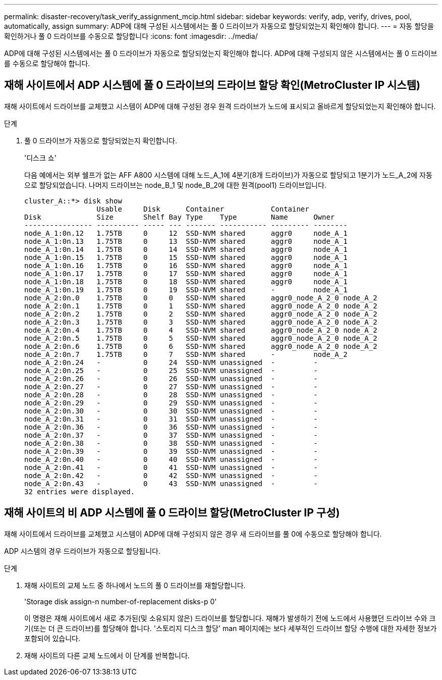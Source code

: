 ---
permalink: disaster-recovery/task_verify_assignment_mcip.html 
sidebar: sidebar 
keywords: verify, adp, verify, drives, pool, automatically, assign 
summary: ADP에 대해 구성된 시스템에서는 풀 0 드라이브가 자동으로 할당되었는지 확인해야 합니다. 
---
= 자동 할당을 확인하거나 풀 0 드라이브를 수동으로 할당합니다
:icons: font
:imagesdir: ../media/


[role="lead"]
ADP에 대해 구성된 시스템에서는 풀 0 드라이브가 자동으로 할당되었는지 확인해야 합니다. ADP에 대해 구성되지 않은 시스템에서는 풀 0 드라이브를 수동으로 할당해야 합니다.



== 재해 사이트에서 ADP 시스템에 풀 0 드라이브의 드라이브 할당 확인(MetroCluster IP 시스템)

재해 사이트에서 드라이브를 교체했고 시스템이 ADP에 대해 구성된 경우 원격 드라이브가 노드에 표시되고 올바르게 할당되었는지 확인해야 합니다.

.단계
. 풀 0 드라이브가 자동으로 할당되었는지 확인합니다.
+
'디스크 쇼'

+
다음 예에서는 외부 쉘프가 없는 AFF A800 시스템에 대해 노드_A_1에 4분기(8개 드라이브)가 자동으로 할당되고 1분기가 노드_A_2에 자동으로 할당되었습니다. 나머지 드라이브는 node_B_1 및 node_B_2에 대한 원격(pool1) 드라이브입니다.

+
[listing]
----
cluster_A::*> disk show
                 Usable     Disk      Container           Container
Disk             Size       Shelf Bay Type    Type        Name      Owner
---------------- ---------- ----- --- ------- ----------- --------- --------
node_A_1:0n.12   1.75TB     0     12  SSD-NVM shared      aggr0     node_A_1
node_A_1:0n.13   1.75TB     0     13  SSD-NVM shared      aggr0     node_A_1
node_A_1:0n.14   1.75TB     0     14  SSD-NVM shared      aggr0     node_A_1
node_A_1:0n.15   1.75TB     0     15  SSD-NVM shared      aggr0     node_A_1
node_A_1:0n.16   1.75TB     0     16  SSD-NVM shared      aggr0     node_A_1
node_A_1:0n.17   1.75TB     0     17  SSD-NVM shared      aggr0     node_A_1
node_A_1:0n.18   1.75TB     0     18  SSD-NVM shared      aggr0     node_A_1
node_A_1:0n.19   1.75TB     0     19  SSD-NVM shared      -         node_A_1
node_A_2:0n.0    1.75TB     0     0   SSD-NVM shared      aggr0_node_A_2_0 node_A_2
node_A_2:0n.1    1.75TB     0     1   SSD-NVM shared      aggr0_node_A_2_0 node_A_2
node_A_2:0n.2    1.75TB     0     2   SSD-NVM shared      aggr0_node_A_2_0 node_A_2
node_A_2:0n.3    1.75TB     0     3   SSD-NVM shared      aggr0_node_A_2_0 node_A_2
node_A_2:0n.4    1.75TB     0     4   SSD-NVM shared      aggr0_node_A_2_0 node_A_2
node_A_2:0n.5    1.75TB     0     5   SSD-NVM shared      aggr0_node_A_2_0 node_A_2
node_A_2:0n.6    1.75TB     0     6   SSD-NVM shared      aggr0_node_A_2_0 node_A_2
node_A_2:0n.7    1.75TB     0     7   SSD-NVM shared      -         node_A_2
node_A_2:0n.24   -          0     24  SSD-NVM unassigned  -         -
node_A_2:0n.25   -          0     25  SSD-NVM unassigned  -         -
node_A_2:0n.26   -          0     26  SSD-NVM unassigned  -         -
node_A_2:0n.27   -          0     27  SSD-NVM unassigned  -         -
node_A_2:0n.28   -          0     28  SSD-NVM unassigned  -         -
node_A_2:0n.29   -          0     29  SSD-NVM unassigned  -         -
node_A_2:0n.30   -          0     30  SSD-NVM unassigned  -         -
node_A_2:0n.31   -          0     31  SSD-NVM unassigned  -         -
node_A_2:0n.36   -          0     36  SSD-NVM unassigned  -         -
node_A_2:0n.37   -          0     37  SSD-NVM unassigned  -         -
node_A_2:0n.38   -          0     38  SSD-NVM unassigned  -         -
node_A_2:0n.39   -          0     39  SSD-NVM unassigned  -         -
node_A_2:0n.40   -          0     40  SSD-NVM unassigned  -         -
node_A_2:0n.41   -          0     41  SSD-NVM unassigned  -         -
node_A_2:0n.42   -          0     42  SSD-NVM unassigned  -         -
node_A_2:0n.43   -          0     43  SSD-NVM unassigned  -         -
32 entries were displayed.
----




== 재해 사이트의 비 ADP 시스템에 풀 0 드라이브 할당(MetroCluster IP 구성)

재해 사이트에서 드라이브를 교체했고 시스템이 ADP에 대해 구성되지 않은 경우 새 드라이브를 풀 0에 수동으로 할당해야 합니다.

ADP 시스템의 경우 드라이브가 자동으로 할당됩니다.

.단계
. 재해 사이트의 교체 노드 중 하나에서 노드의 풀 0 드라이브를 재할당합니다.
+
'Storage disk assign-n number-of-replacement disks-p 0'

+
이 명령은 재해 사이트에서 새로 추가된(및 소유되지 않은) 드라이브를 할당합니다. 재해가 발생하기 전에 노드에서 사용했던 드라이브 수와 크기(또는 더 큰 드라이브)를 할당해야 합니다. '스토리지 디스크 할당' man 페이지에는 보다 세부적인 드라이브 할당 수행에 대한 자세한 정보가 포함되어 있습니다.

. 재해 사이트의 다른 교체 노드에서 이 단계를 반복합니다.

